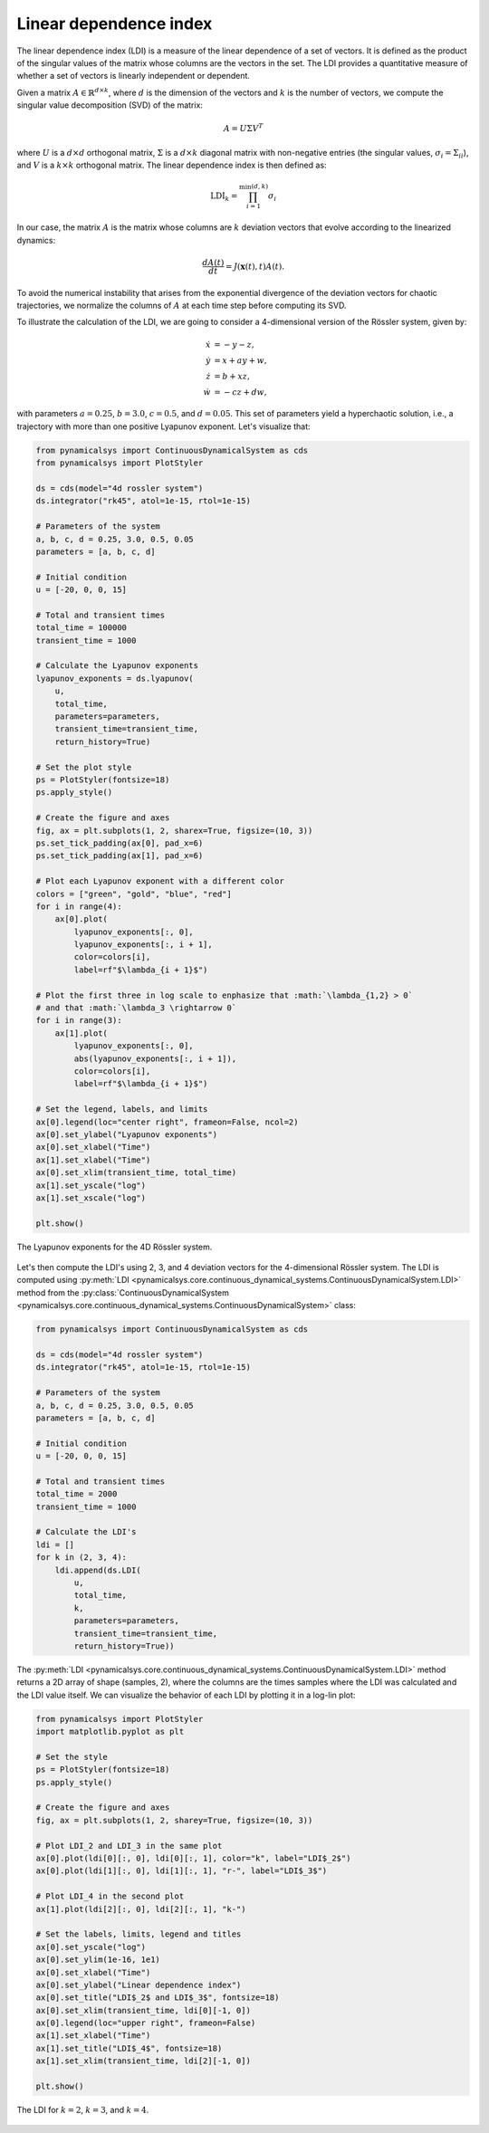 Linear dependence index
~~~~~~~~~~~~~~~~~~~~~~~

The linear dependence index (LDI) is a measure of the linear dependence of a set of vectors. It is defined as the product of the singular values of the matrix whose columns are the vectors in the set. The LDI provides a quantitative measure of whether a set of vectors is linearly independent or dependent.
 
Given a matrix :math:`A \in \mathbb{R}^{d \times k}`, where :math:`d` is the dimension of the vectors and :math:`k` is the number of vectors, we compute the singular value decomposition (SVD) of the matrix:

.. math::

    A = U \Sigma V^T

where :math:`U` is a :math:`d \times d` orthogonal matrix, :math:`\Sigma` is a :math:`d \times k` diagonal matrix with non-negative entries (the singular values, :math:`\sigma_i = \Sigma_{ii}`), and :math:`V` is a :math:`k \times k` orthogonal matrix. The linear dependence index is then defined as:

.. math::

    \text{LDI}_k = \prod_{i=1}^{\min(d, k)} \sigma_i

In our case, the matrix :math:`A` is the matrix whose columns are :math:`k` deviation vectors that evolve according to the linearized dynamics:

.. math::

   \frac{dA(t)}{dt} = J(\mathbf{x}(t), t)A(t).

To avoid the numerical instability that arises from the exponential divergence of the deviation vectors for chaotic trajectories, we normalize the columns of :math:`A` at each time step before computing its SVD.

To illustrate the calculation of the LDI, we are going to consider a 4-dimensional version of the Rössler system, given by:

.. math::
    
    \begin{align*}
        \dot{x} &= - y - z,\\
        \dot{y} &= x + ay + w, \\
        \dot{z} &= b + xz, \\
        \dot{w} &= -cz + dw,
    \end{align*}

with parameters :math:`a = 0.25`, :math:`b = 3.0`, :math:`c = 0.5`, and :math:`d = 0.05`. This set of parameters yield a hyperchaotic solution, i.e., a trajectory with more than one positive Lyapunov exponent. Let's visualize that:

.. code-block:: python

    from pynamicalsys import ContinuousDynamicalSystem as cds
    from pynamicalsys import PlotStyler

    ds = cds(model="4d rossler system")
    ds.integrator("rk45", atol=1e-15, rtol=1e-15)

    # Parameters of the system
    a, b, c, d = 0.25, 3.0, 0.5, 0.05
    parameters = [a, b, c, d]

    # Initial condition
    u = [-20, 0, 0, 15]

    # Total and transient times
    total_time = 100000
    transient_time = 1000

    # Calculate the Lyapunov exponents
    lyapunov_exponents = ds.lyapunov(
        u,
        total_time,
        parameters=parameters,
        transient_time=transient_time,
        return_history=True)
    
    # Set the plot style
    ps = PlotStyler(fontsize=18)
    ps.apply_style()

    # Create the figure and axes
    fig, ax = plt.subplots(1, 2, sharex=True, figsize=(10, 3))
    ps.set_tick_padding(ax[0], pad_x=6)
    ps.set_tick_padding(ax[1], pad_x=6)
    
    # Plot each Lyapunov exponent with a different color
    colors = ["green", "gold", "blue", "red"]
    for i in range(4):
        ax[0].plot(
            lyapunov_exponents[:, 0],
            lyapunov_exponents[:, i + 1],
            color=colors[i],
            label=rf"$\lambda_{i + 1}$")

    # Plot the first three in log scale to enphasize that :math:`\lambda_{1,2} > 0`
    # and that :math:`\lambda_3 \rightarrow 0`
    for i in range(3):
        ax[1].plot(
            lyapunov_exponents[:, 0],
            abs(lyapunov_exponents[:, i + 1]),
            color=colors[i],
            label=rf"$\lambda_{i + 1}$")

    # Set the legend, labels, and limits
    ax[0].legend(loc="center right", frameon=False, ncol=2)
    ax[0].set_ylabel("Lyapunov exponents")
    ax[0].set_xlabel("Time")
    ax[1].set_xlabel("Time")
    ax[0].set_xlim(transient_time, total_time)
    ax[1].set_yscale("log")
    ax[1].set_xscale("log")

    plt.show()

.. figure:: images/rossler4d_lyapunov.png
   :align: center
   :width: 100%

   The Lyapunov exponents for the 4D Rössler system.

Let's then compute the LDI's using 2, 3, and 4 deviation vectors for the 4-dimensional Rössler system. The LDI is computed using :py:meth:`LDI <pynamicalsys.core.continuous_dynamical_systems.ContinuousDynamicalSystem.LDI>` method from the :py:class:`ContinuousDynamicalSystem <pynamicalsys.core.continuous_dynamical_systems.ContinuousDynamicalSystem>` class:

.. code-block:: python

    from pynamicalsys import ContinuousDynamicalSystem as cds
   
    ds = cds(model="4d rossler system")
    ds.integrator("rk45", atol=1e-15, rtol=1e-15)

    # Parameters of the system
    a, b, c, d = 0.25, 3.0, 0.5, 0.05
    parameters = [a, b, c, d]

    # Initial condition
    u = [-20, 0, 0, 15]

    # Total and transient times
    total_time = 2000
    transient_time = 1000

    # Calculate the LDI's
    ldi = []
    for k in (2, 3, 4):
        ldi.append(ds.LDI(
            u,
            total_time,
            k,
            parameters=parameters,
            transient_time=transient_time,
            return_history=True))

The :py:meth:`LDI <pynamicalsys.core.continuous_dynamical_systems.ContinuousDynamicalSystem.LDI>` method returns a 2D array of shape (samples, 2), where the columns are the times samples where the LDI was calculated and the LDI value itself. We can visualize the behavior of each LDI by plotting it in a log-lin plot:

.. code-block:: python
    
    from pynamicalsys import PlotStyler
    import matplotlib.pyplot as plt

    # Set the style
    ps = PlotStyler(fontsize=18)
    ps.apply_style()

    # Create the figure and axes
    fig, ax = plt.subplots(1, 2, sharey=True, figsize=(10, 3))

    # Plot LDI_2 and LDI_3 in the same plot
    ax[0].plot(ldi[0][:, 0], ldi[0][:, 1], color="k", label="LDI$_2$")
    ax[0].plot(ldi[1][:, 0], ldi[1][:, 1], "r-", label="LDI$_3$")
    
    # Plot LDI_4 in the second plot
    ax[1].plot(ldi[2][:, 0], ldi[2][:, 1], "k-")
    
    # Set the labels, limits, legend and titles
    ax[0].set_yscale("log")
    ax[0].set_ylim(1e-16, 1e1)
    ax[0].set_xlabel("Time")
    ax[0].set_ylabel("Linear dependence index")
    ax[0].set_title("LDI$_2$ and LDI$_3$", fontsize=18)
    ax[0].set_xlim(transient_time, ldi[0][-1, 0])
    ax[0].legend(loc="upper right", frameon=False)
    ax[1].set_xlabel("Time")
    ax[1].set_title("LDI$_4$", fontsize=18)
    ax[1].set_xlim(transient_time, ldi[2][-1, 0])
    
    plt.show()

.. figure:: images/rossler4d_ldi.png
   :align: center
   :width: 100%

   The LDI for :math:`k = 2`, :math:`k = 3`, and :math:`k = 4`.
